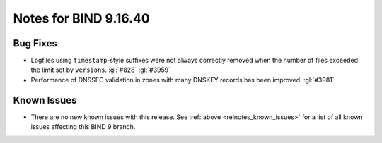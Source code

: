 .. Copyright (C) Internet Systems Consortium, Inc. ("ISC")
..
.. SPDX-License-Identifier: MPL-2.0
..
.. This Source Code Form is subject to the terms of the Mozilla Public
.. License, v. 2.0.  If a copy of the MPL was not distributed with this
.. file, you can obtain one at https://mozilla.org/MPL/2.0/.
..
.. See the COPYRIGHT file distributed with this work for additional
.. information regarding copyright ownership.

Notes for BIND 9.16.40
----------------------

Bug Fixes
~~~~~~~~~

- Logfiles using ``timestamp``-style suffixes were not always correctly
  removed when the number of files exceeded the limit set by ``versions``.
  :gl:`#828` :gl:`#3959`

- Performance of DNSSEC validation in zones with many DNSKEY records
  has been improved. :gl:`#3981`

Known Issues
~~~~~~~~~~~~

- There are no new known issues with this release. See :ref:`above
  <relnotes_known_issues>` for a list of all known issues affecting this
  BIND 9 branch.
